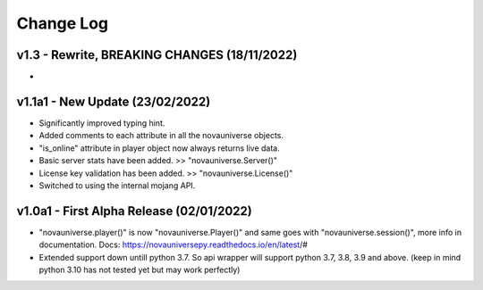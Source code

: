 Change Log
==========

v1.3 - Rewrite, BREAKING CHANGES (18/11/2022)
---------------------------
- 

v1.1a1 - New Update (23/02/2022)
---------------------------
- Significantly improved typing hint.
- Added comments to each attribute in all the novauniverse objects.
- "is_online" attribute in player object now always returns live data.
- Basic server stats have been added. >> "novauniverse.Server()"
- License key validation has been added. >> "novauniverse.License()"
- Switched to using the internal mojang API.

v1.0a1 - First Alpha Release (02/01/2022)
---------------------------
- "novauniverse.player()" is now "novauniverse.Player()" and same goes with "novauniverse.session()", more info in documentation. Docs: https://novauniversepy.readthedocs.io/en/latest/#
- Extended support down untill python 3.7. So api wrapper will support python 3.7, 3.8, 3.9 and above. (keep in mind python 3.10 has not tested yet but may work perfectly)